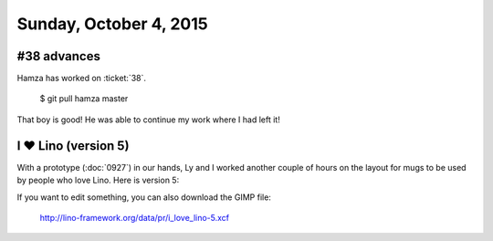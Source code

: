 =======================
Sunday, October 4, 2015
=======================

#38 advances
============

Hamza has worked on :ticket:`38`. 

  $ git pull hamza master

That boy is good! He was able to continue my work where I had left it!



I ♥ Lino (version 5)
=====================

With a prototype (:doc:`0927`) in our hands, Ly and I worked another
couple of hours on the layout for mugs to be used by people who love
Lino. Here is version 5:


.. raw:: html

    <img src="http://lino-framework.org/data/pr/i_love_lino-5.png"/>


If you want to edit something, you can also download the GIMP file:

  http://lino-framework.org/data/pr/i_love_lino-5.xcf


